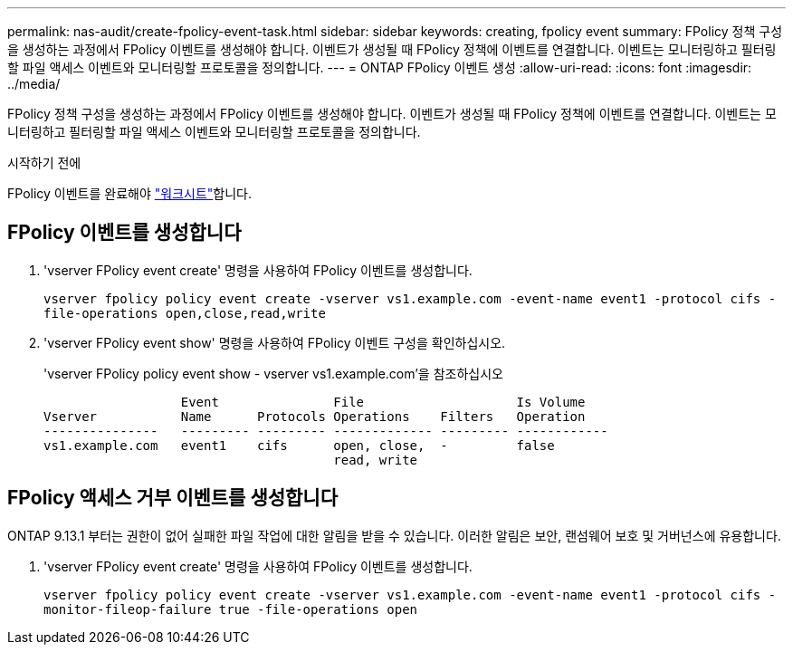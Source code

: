 ---
permalink: nas-audit/create-fpolicy-event-task.html 
sidebar: sidebar 
keywords: creating, fpolicy event 
summary: FPolicy 정책 구성을 생성하는 과정에서 FPolicy 이벤트를 생성해야 합니다. 이벤트가 생성될 때 FPolicy 정책에 이벤트를 연결합니다. 이벤트는 모니터링하고 필터링할 파일 액세스 이벤트와 모니터링할 프로토콜을 정의합니다. 
---
= ONTAP FPolicy 이벤트 생성
:allow-uri-read: 
:icons: font
:imagesdir: ../media/


[role="lead"]
FPolicy 정책 구성을 생성하는 과정에서 FPolicy 이벤트를 생성해야 합니다. 이벤트가 생성될 때 FPolicy 정책에 이벤트를 연결합니다. 이벤트는 모니터링하고 필터링할 파일 액세스 이벤트와 모니터링할 프로토콜을 정의합니다.

.시작하기 전에
FPolicy 이벤트를 완료해야 link:../nas-audit/fpolicy-event-config-worksheet-reference.html["워크시트"]합니다.



== FPolicy 이벤트를 생성합니다

. 'vserver FPolicy event create' 명령을 사용하여 FPolicy 이벤트를 생성합니다.
+
`vserver fpolicy policy event create -vserver vs1.example.com -event-name event1 -protocol cifs -file-operations open,close,read,write`

. 'vserver FPolicy event show' 명령을 사용하여 FPolicy 이벤트 구성을 확인하십시오.
+
'vserver FPolicy policy event show - vserver vs1.example.com'을 참조하십시오

+
[listing]
----

                  Event               File                    Is Volume
Vserver           Name      Protocols Operations    Filters   Operation
---------------   --------- --------- ------------- --------- ------------
vs1.example.com   event1    cifs      open, close,  -         false
                                      read, write
----




== FPolicy 액세스 거부 이벤트를 생성합니다

ONTAP 9.13.1 부터는 권한이 없어 실패한 파일 작업에 대한 알림을 받을 수 있습니다. 이러한 알림은 보안, 랜섬웨어 보호 및 거버넌스에 유용합니다.

. 'vserver FPolicy event create' 명령을 사용하여 FPolicy 이벤트를 생성합니다.
+
`vserver fpolicy policy event create -vserver vs1.example.com -event-name event1 -protocol cifs -monitor-fileop-failure true -file-operations open`


